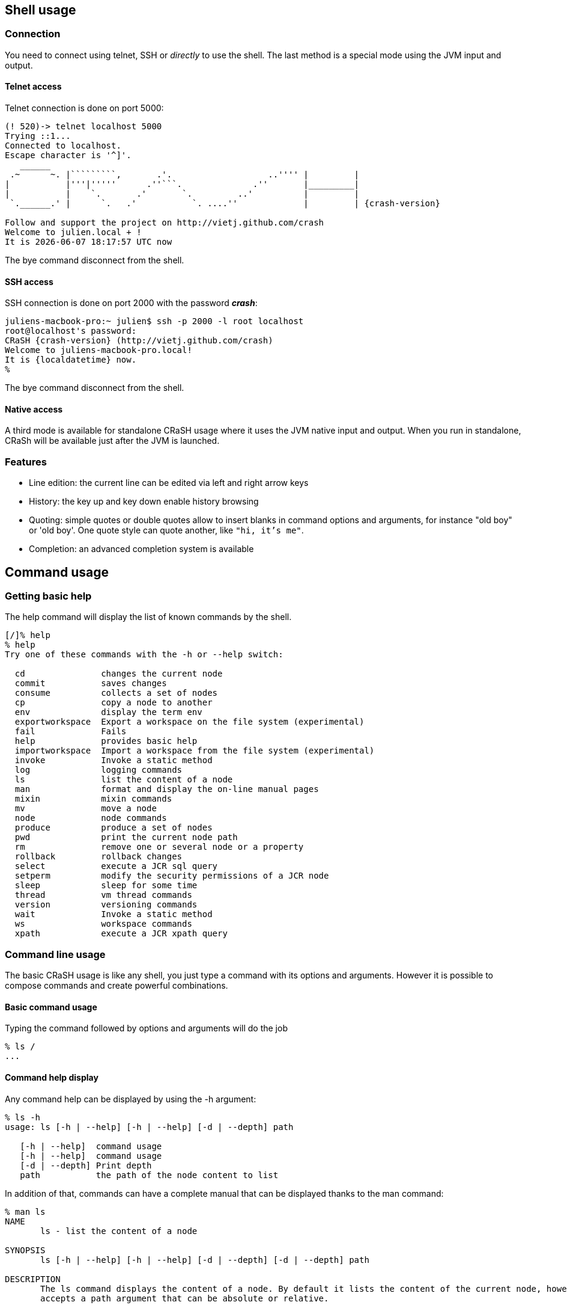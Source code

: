 == Shell usage

[[connection]]
=== Connection

You need to connect using telnet, SSH or _directly_ to use the
shell.  The last method is a special mode using the JVM input and output.

==== Telnet access

Telnet connection is done on port 5000:

[subs="attributes,specialcharacters", options="nowrap"]
----
(! 520)-> telnet localhost 5000
Trying ::1...
Connected to localhost.
Escape character is '^]'.
   ______
 .~      ~. |`````````,       .'.                   ..'''' |         |
|           |'''|'''''      .''```.              .''       |_________|
|           |    `.       .'       `.         ..'          |         |
 `.______.' |      `.   .'           `. ....''             |         | {crash-version}

Follow and support the project on http://vietj.github.com/crash
Welcome to julien.local + !
It is {localdatetime} now
----

The +bye+ command disconnect from the shell.

==== SSH access

SSH connection is done on port 2000 with the password *_crash_*:

----
juliens-macbook-pro:~ julien$ ssh -p 2000 -l root localhost
root@localhost's password:
CRaSH {crash-version} (http://vietj.github.com/crash)
Welcome to juliens-macbook-pro.local!
It is {localdatetime} now.
%
----

The +bye+ command disconnect from the shell.

==== Native access

A third mode is available for standalone CRaSH usage where it uses the
JVM native input and output. When you run in standalone, CRaSh will be available just after the JVM is launched.

=== Features

* Line edition: the current line can be edited via left and right arrow keys
* History: the key up and key down enable history browsing
* Quoting: simple quotes or double quotes allow to insert blanks in command options and arguments, for instance
+"old boy"+ or +'old boy'+. One quote style can quote another, like `"hi, it's me"`.
* Completion: an advanced completion system is available

== Command usage

=== Getting basic help

The +help+ command will display the list of known commands by the shell.

----
[/]% help
% help
Try one of these commands with the -h or --help switch:

  cd               changes the current node
  commit           saves changes
  consume          collects a set of nodes
  cp               copy a node to another
  env              display the term env
  exportworkspace  Export a workspace on the file system (experimental)
  fail             Fails
  help             provides basic help
  importworkspace  Import a workspace from the file system (experimental)
  invoke           Invoke a static method
  log              logging commands
  ls               list the content of a node
  man              format and display the on-line manual pages
  mixin            mixin commands
  mv               move a node
  node             node commands
  produce          produce a set of nodes
  pwd              print the current node path
  rm               remove one or several node or a property
  rollback         rollback changes
  select           execute a JCR sql query
  setperm          modify the security permissions of a JCR node
  sleep            sleep for some time
  thread           vm thread commands
  version          versioning commands
  wait             Invoke a static method
  ws               workspace commands
  xpath            execute a JCR xpath query
----

=== Command line usage

The basic CRaSH usage is like any shell, you just type a command with its options and arguments. However it is possible
 to compose commands and create powerful combinations.

==== Basic command usage

Typing the command followed by options and arguments will do the job

----
% ls /
...
----

==== Command help display

Any command help can be displayed by using the -h argument:

----
% ls -h
usage: ls [-h | --help] [-h | --help] [-d | --depth] path

   [-h | --help]  command usage
   [-h | --help]  command usage
   [-d | --depth] Print depth
   path           the path of the node content to list
----

In addition of that, commands can have a complete manual that can be displayed thanks to the +man+ command:

----
% man ls
NAME
       ls - list the content of a node

SYNOPSIS
       ls [-h | --help] [-h | --help] [-d | --depth] [-d | --depth] path

DESCRIPTION
       The ls command displays the content of a node. By default it lists the content of the current node, however it also
       accepts a path argument that can be absolute or relative.

       [/]% ls
       /
       +-properties
       | +-jcr:primaryType: nt:unstructured
       | +-jcr:mixinTypes: [exo:owneable,exo:privilegeable]
       | +-exo:owner: '__system'
       | +-exo:permissions: [any read,*:/platform/administrators read,*:/platform/administrators add_node,*:/platform/administrators set_property,*:/platform/administrators remove]
       +-children
       | +-/workspace
       | +-/contents
       | +-/Users
       | +-/gadgets
       | +-/folder


PARAMETERS
       [-h | --help]
           Provides command usage

       [-h | --help]
           Provides command usage

       [-d | --depth]
           Print depth

       path
           the path of the node content to list
----

==== Advanced command usage

A CRaSH command is able to consume and produce a stream of object, allowing complex interactions between commands
where they can exchange stream of compatible objets. Most of the time, JCR nodes are the objects exchanged by the
commands but any command is free to produce or consume any type.

By default a command that does not support this feature does not consume or produce anything. Such commands usually
inherits from the +org.crsh.command.ClassCommand+ class that does not care about it. If you look at this class
you will see it extends the the +org.crsh.command.BaseCommand+.

More advanced commands inherits from +org.crsh.command.BaseCommand+ class that specifies two generic types +<C>+
and +<P>+:

* +<C>+ is the type of the object that the command consumes
* +<P>+ is the type of the object that the command produces

The command composition provides two operators:

* The pipe operator `|` allows to stream a command output stream to a command input stream
* The distribution operator `+` allows to distribute an input stream to several commands and to combine the output stream
of several commands into a single stream.

==== Connecting a +<Void,Node>+ command to a +<Node,Void>+ command through a pipe

.Remove all nt:unstructed nodes
----
% select * from nt:unstructed | rm
----

==== Connecting a +<Void,Node>+ command to two +<Node,Void>+ commands through a pipe

.Update the security of all nt:unstructed nodes
----
% select * from nt:unstructured | setperm -i any -a read + setperm -i any -a write
----

==== Connecting two +<Void,Node>+ command to a +<Node,Void>+ commands through a pipe

.Add the mixin mix:referenceable to any node of type nt:file or nt:folder
----
% select * from nt:file + select * from nt:folder | addmixin mix:referenceable
----

==== Mixed cases

When a command does not consume a stream but is involved in a distribution it will not receive any stream but will
be nevertheless invoked.

Likewise when a command does not produce a stream but is involved in a distribution, it will not produce anything but
will be nevertheless invoked.
